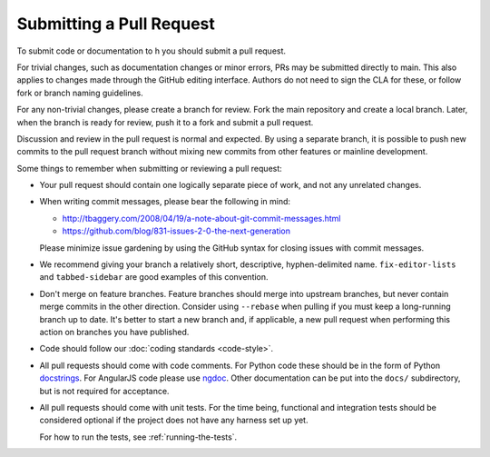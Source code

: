 Submitting a Pull Request
=========================

To submit code or documentation to h you should submit a pull request.

For trivial changes, such as documentation changes or minor errors,
PRs may be submitted directly to main. This also applies to changes
made through the GitHub editing interface. Authors do not need to
sign the CLA for these, or follow fork or branch naming guidelines.

For any non-trivial changes, please create a branch for review. Fork
the main repository and create a local branch. Later, when the branch
is ready for review, push it to a fork and submit a pull request.

Discussion and review in the pull request is normal and expected. By
using a separate branch, it is possible to push new commits to the
pull request branch without mixing new commits from other features or
mainline development.

Some things to remember when submitting or reviewing a pull request:

- Your pull request should contain one logically separate piece of work, and
  not any unrelated changes.

- When writing commit messages, please bear the following in mind:

  * http://tbaggery.com/2008/04/19/a-note-about-git-commit-messages.html
  * https://github.com/blog/831-issues-2-0-the-next-generation

  Please minimize issue gardening by using the GitHub syntax for closing
  issues with commit messages.

- We recommend giving your branch a relatively short, descriptive,
  hyphen-delimited name. ``fix-editor-lists`` and ``tabbed-sidebar`` are good
  examples of this convention.

- Don't merge on feature branches. Feature branches should merge into upstream
  branches, but never contain merge commits in the other direction.
  Consider using ``--rebase`` when pulling if you must keep a long-running
  branch up to date. It's better to start a new branch and, if applicable, a
  new pull request when performing this action on branches you have published.

- Code should follow our :doc:`coding standards <code-style>`.

- All pull requests should come with code comments. For Python code these
  should be in the form of Python `docstrings`_. For AngularJS code please use
  `ngdoc`_. Other documentation can be put into the ``docs/`` subdirectory, but
  is not required for acceptance.

- All pull requests should come with unit tests. For the time being, functional
  and integration tests should be considered optional if the project does not
  have any harness set up yet.

  For how to run the tests, see :ref:`running-the-tests`.

.. _docstrings: http://legacy.python.org/dev/peps/pep-0257/
.. _ngdoc: https://github.com/angular/angular.js/wiki/Writing-AngularJS-Documentation
